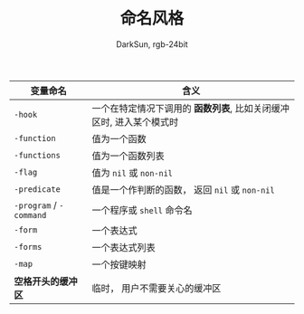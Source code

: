 #+TITLE: 命名风格
#+AUTHOR: DarkSun, rgb-24bit

|---------------------+-------------------------------------------------------------------|
| 变量命名            | 含义                                                              |
|---------------------+-------------------------------------------------------------------|
| ~-hook~               | 一个在特定情况下调用的 *函数列表*, 比如关闭缓冲区时, 进入某个模式时 |
| ~-function~           | 值为一个函数                                                      |
| ~-functions~          | 值为一个函数列表                                                  |
| ~-flag~               | 值为 ~nil~  或 ~non-nil~                                              |
| ~-predicate~          | 值是一个作判断的函数， 返回 ~nil~ 或 ~non-nil~                        |
| ~-program~ / ~-command~ | 一个程序或 ~shell~ 命令名                                           |
| ~-form~               | 一个表达式                                                        |
| ~-forms~              | 一个表达式列表                                                    |
| ~-map~                | 一个按键映射                                                      |
| *空格开头的缓冲区*    | 临时， 用户不需要关心的缓冲区                                     |
|---------------------+-------------------------------------------------------------------|


